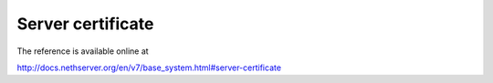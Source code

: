 ==================
Server certificate
==================

The reference is available online at

http://docs.nethserver.org/en/v7/base_system.html#server-certificate
